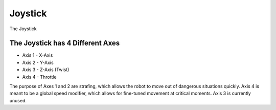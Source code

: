 Joystick
========

The Joystick 

The Joystick has 4 Different Axes
----------------
- Axis 1 - X-Axis
- Axis 2 - Y-Axis
- Axis 3 - Z-Axis (Twist)
- Axis 4 - Throttle

The purpose of Axes 1 and 2 are strafing, which allows the robot to move out of dangerous situations quickly.
Axis 4 is meant to be a global speed modifier, which allows for fine-tuned movement at critical moments.
Axis 3 is currently unused.

.. rli:: https://raw.githubusercontent.com/systemoverloadrobotics/fullrobot2021/main/src/main/java/frc/robot/Main.java
    :language: java
    :lines: 1 - 12
    :linenos:
